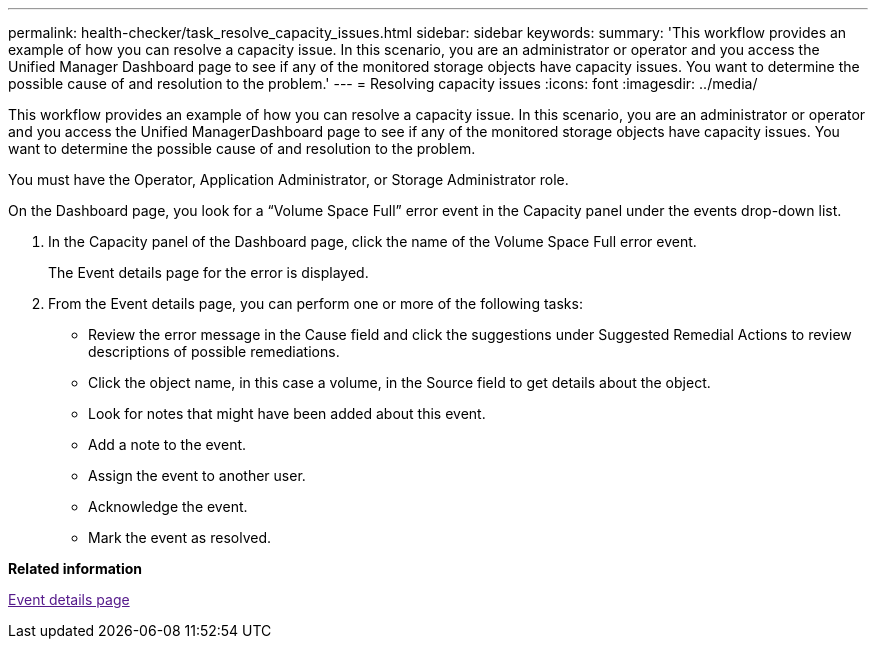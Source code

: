 ---
permalink: health-checker/task_resolve_capacity_issues.html
sidebar: sidebar
keywords: 
summary: 'This workflow provides an example of how you can resolve a capacity issue. In this scenario, you are an administrator or operator and you access the Unified Manager Dashboard page to see if any of the monitored storage objects have capacity issues. You want to determine the possible cause of and resolution to the problem.'
---
= Resolving capacity issues
:icons: font
:imagesdir: ../media/

[.lead]
This workflow provides an example of how you can resolve a capacity issue. In this scenario, you are an administrator or operator and you access the Unified ManagerDashboard page to see if any of the monitored storage objects have capacity issues. You want to determine the possible cause of and resolution to the problem.

You must have the Operator, Application Administrator, or Storage Administrator role.

On the Dashboard page, you look for a "`Volume Space Full`" error event in the Capacity panel under the events drop-down list.

. In the Capacity panel of the Dashboard page, click the name of the Volume Space Full error event.
+
The Event details page for the error is displayed.

. From the Event details page, you can perform one or more of the following tasks:
 ** Review the error message in the Cause field and click the suggestions under Suggested Remedial Actions to review descriptions of possible remediations.
 ** Click the object name, in this case a volume, in the Source field to get details about the object.
 ** Look for notes that might have been added about this event.
 ** Add a note to the event.
 ** Assign the event to another user.
 ** Acknowledge the event.
 ** Mark the event as resolved.

*Related information*

link:[Event details page]
